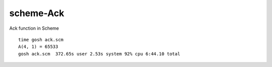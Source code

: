 scheme-Ack
==========

Ack function in Scheme

::

  time gosh ack.scm
  A(4, 1) = 65533
  gosh ack.scm  372.65s user 2.53s system 92% cpu 6:44.10 total


